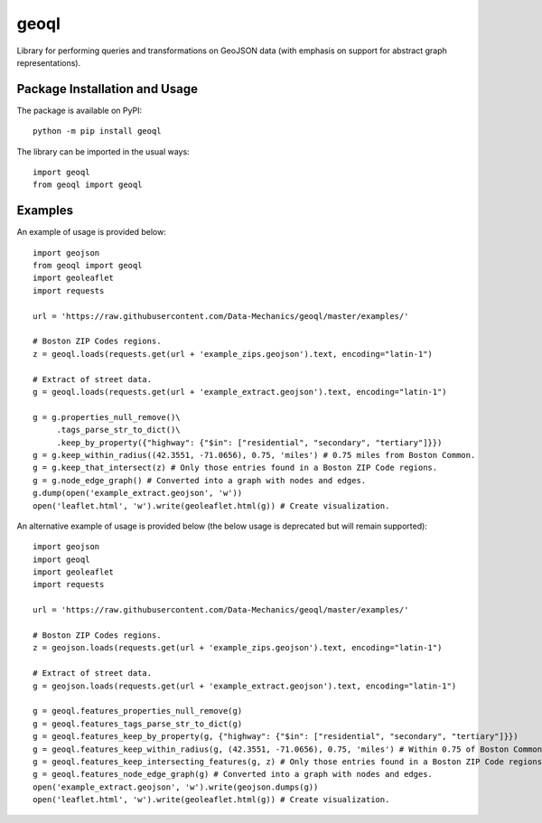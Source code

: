=====
geoql
=====

Library for performing queries and transformations on GeoJSON data (with emphasis on support for abstract graph representations).

Package Installation and Usage
------------------------------

The package is available on PyPI::

    python -m pip install geoql

The library can be imported in the usual ways::

    import geoql
    from geoql import geoql

Examples
--------

An example of usage is provided  below::

    import geojson
    from geoql import geoql
    import geoleaflet
    import requests
    
    url = 'https://raw.githubusercontent.com/Data-Mechanics/geoql/master/examples/'
    
    # Boston ZIP Codes regions.
    z = geoql.loads(requests.get(url + 'example_zips.geojson').text, encoding="latin-1")
    
    # Extract of street data.
    g = geoql.loads(requests.get(url + 'example_extract.geojson').text, encoding="latin-1")
    
    g = g.properties_null_remove()\
         .tags_parse_str_to_dict()\
         .keep_by_property({"highway": {"$in": ["residential", "secondary", "tertiary"]}})
    g = g.keep_within_radius((42.3551, -71.0656), 0.75, 'miles') # 0.75 miles from Boston Common.
    g = g.keep_that_intersect(z) # Only those entries found in a Boston ZIP Code regions.
    g = g.node_edge_graph() # Converted into a graph with nodes and edges.
    g.dump(open('example_extract.geojson', 'w'))
    open('leaflet.html', 'w').write(geoleaflet.html(g)) # Create visualization.

An alternative example of usage is provided  below (the below usage is deprecated but will remain supported)::

    import geojson
    import geoql
    import geoleaflet
    import requests
    
    url = 'https://raw.githubusercontent.com/Data-Mechanics/geoql/master/examples/'
    
    # Boston ZIP Codes regions.
    z = geojson.loads(requests.get(url + 'example_zips.geojson').text, encoding="latin-1")
    
    # Extract of street data.
    g = geojson.loads(requests.get(url + 'example_extract.geojson').text, encoding="latin-1")
    
    g = geoql.features_properties_null_remove(g)
    g = geoql.features_tags_parse_str_to_dict(g)
    g = geoql.features_keep_by_property(g, {"highway": {"$in": ["residential", "secondary", "tertiary"]}})
    g = geoql.features_keep_within_radius(g, (42.3551, -71.0656), 0.75, 'miles') # Within 0.75 of Boston Common.
    g = geoql.features_keep_intersecting_features(g, z) # Only those entries found in a Boston ZIP Code regions.
    g = geoql.features_node_edge_graph(g) # Converted into a graph with nodes and edges.
    open('example_extract.geojson', 'w').write(geojson.dumps(g))
    open('leaflet.html', 'w').write(geoleaflet.html(g)) # Create visualization.
